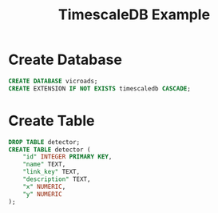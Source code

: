 :PROPERTIES:
:ID:       477a7c0a-140a-493b-8285-3aa396e013f8
:END:
#+title: TimescaleDB Example
#+filetags:  

* Create Database
#+begin_src sql
CREATE DATABASE vicroads;
CREATE EXTENSION IF NOT EXISTS timescaledb CASCADE;
#+end_src

* Create Table
#+begin_src sql
DROP TABLE detector;
CREATE TABLE detector (
	"id" INTEGER PRIMARY KEY,
	"name" TEXT,
	"link_key" TEXT,
	"description" TEXT,
	"x" NUMERIC,
	"y" NUMERIC
);
#+end_src
